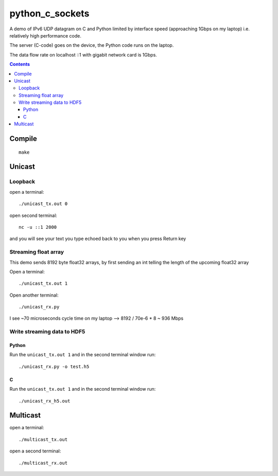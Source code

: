 =================
python_c_sockets
=================

A demo of IPv6 UDP datagram on C and Python limited by interface speed (approaching 1Gbps on my laptop) i.e. relatively high performance code.

The server (C-code) goes on the device, the Python code runs on the laptop. 

The data flow rate on localhost ::1 with gigabit network card is 1Gbps.

.. contents::

Compile
=======
::

  make

  
Unicast
=======

Loopback
--------
open a terminal::
  
  ./unicast_tx.out 0
  
open second terminal::

  nc -u ::1 2000
  
and you will see your text you type echoed back to you when you press Return key

Streaming float array
---------------------
This demo sends 8192 byte float32 arrays, by first sending an int telling the length of the upcoming float32 array

Open a terminal::
  
  ./unicast_tx.out 1
  
Open another terminal::

  ./unicast_rx.py
  
I see ~70 microseconds cycle time on my laptop --> 8192 / 70e-6 * 8 ~ 936 Mbps

Write streaming data to HDF5
----------------------------

Python
~~~~~~

Run the ``unicast_tx.out 1`` and in the second terminal window run::

    ./unicast_rx.py -o test.h5


C
~

Run the ``unicast_tx.out 1`` and in the second terminal window run::

    ./unicast_rx_h5.out


Multicast
=========
open a terminal::

    ./multicast_tx.out

open a second terminal::

    ./multicast_rx.out
